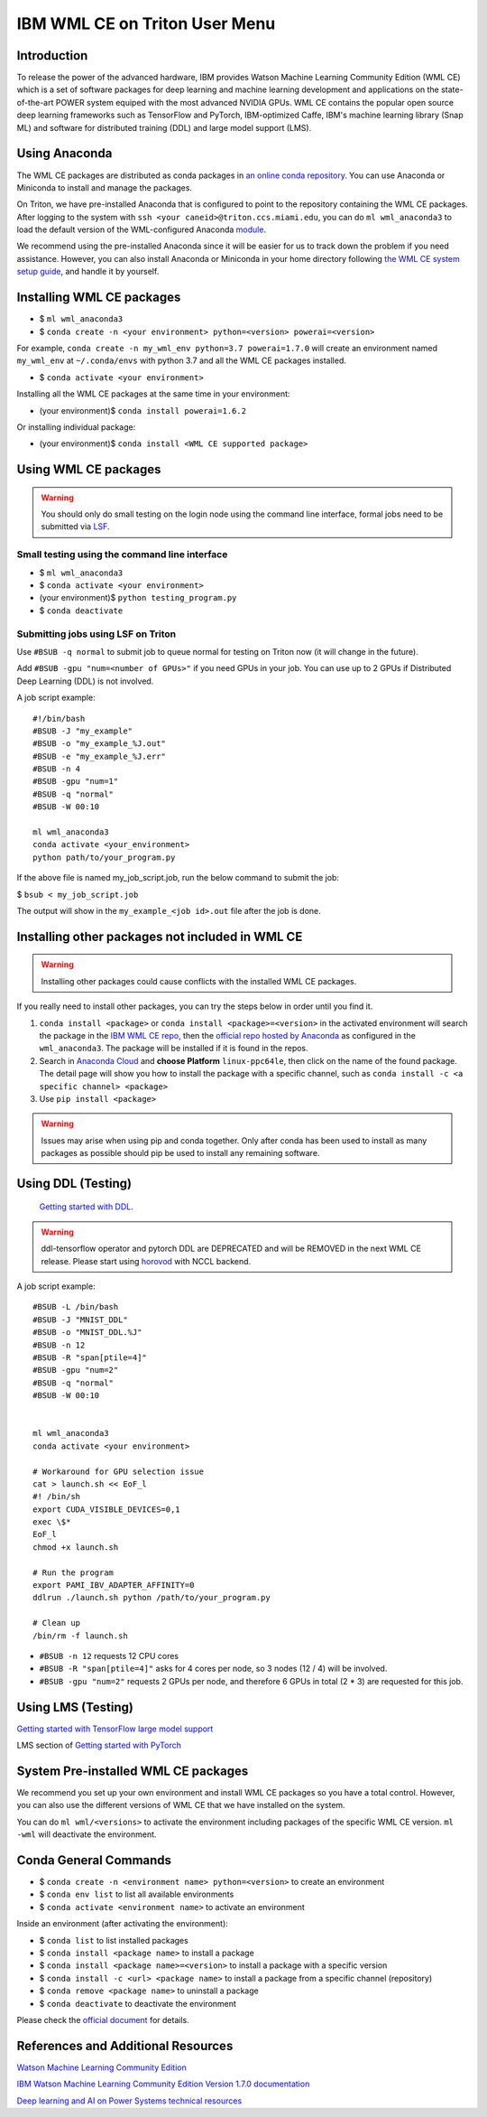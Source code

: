 IBM WML CE on Triton User Menu
==============================================

Introduction
------------

To release the power of the advanced hardware, IBM provides
Watson Machine Learning Community Edition (WML CE) which is a set of
software packages for deep learning and machine learning development and
applications on the state-of-the-art POWER system equiped with the most
advanced NVIDIA GPUs. WML CE contains the popular open source deep
learning frameworks such as TensorFlow and PyTorch, IBM-optimized Caffe,
IBM's machine learning library (Snap ML) and software for distributed
training (DDL) and large model support (LMS).

Using Anaconda
--------------

The WML CE packages are distributed as conda packages in `an online
conda repository <https://public.dhe.ibm.com/ibmdl/export/pub/software/server/ibm-ai/conda/>`__.
You can use Anaconda or Miniconda to install and manage the packages.

On Triton, we have pre-installed Anaconda that is configured to point to the repository containing the WML CE packages.
After logging to the system with ``ssh <your caneid>@triton.ccs.miami.edu``, you can do ``ml wml_anaconda3`` to load the default version of 
the WML-configured Anaconda `module <https://acs-docs.readthedocs.io/triton/1-env/3-modules.html>`__. 

We recommend using the pre-installed Anaconda since it will be easier for us to track down the problem if you need assistance. However, you can also install Anaconda or Miniconda in your home directory following `the WML CE system setup guide <https://www.ibm.com/support/knowledgecenter/SS5SF7_1.7.0/navigation/wmlce_setupAnaconda.html>`__, and handle it by yourself.


Installing WML CE packages
--------------------------

-  $ ``ml wml_anaconda3``
-  $ ``conda create -n <your environment> python=<version> powerai=<version>`` 
For example, ``conda create -n my_wml_env python=3.7 powerai=1.7.0`` will create 
an environment named ``my_wml_env`` at ``~/.conda/envs`` with python 3.7 and all the WML CE packages installed.

-  $ ``conda activate <your environment>``

Installing all the WML CE packages at the same time in your environment:

-  (your environment)$ ``conda install powerai=1.6.2``

Or installing individual package:

-  (your environment)$ ``conda install <WML CE supported package>``

.. notes::
   WML CE 1.7.0 and 1.6.2 need Python 3.6 or 3.7; WML CE 1.6.1 needs Python 2.7 or 3.6.
   
   You can check the packages included in each WML CE version at 
   https://public.dhe.ibm.com/ibmdl/export/pub/software/server/ibm-ai/conda/#/

Using WML CE packages
---------------------

.. warning::
   You should only do small testing on the login node using the command line interface, formal jobs need to
   be submitted via `LSF <https://acs-docs.readthedocs.io/triton/3-jobs/README.html#>`__.

Small testing using the command line interface
~~~~~~~~~~~~~~~~~~~~~~~~~~~~~~~~~~~~~~~~~~~~~~~

-  $ ``ml wml_anaconda3``
-  $ ``conda activate <your environment>``
-  (your environment)$ ``python testing_program.py``
-  $ ``conda deactivate``

Submitting jobs using LSF on Triton
~~~~~~~~~~~~~~~~~~~~~~~~~~~~~~~~~~~

Use ``#BSUB -q normal`` to submit job to queue normal for testing on
Triton now (it will change in the future).

Add ``#BSUB -gpu "num=<number of GPUs>"`` if you need GPUs in your job.
You can use up to 2 GPUs if Distributed Deep Learning (DDL) is not
involved.

A job script example:

::

    #!/bin/bash
    #BSUB -J "my_example"
    #BSUB -o "my_example_%J.out"
    #BSUB -e "my_example_%J.err"
    #BSUB -n 4
    #BSUB -gpu "num=1"
    #BSUB -q "normal"
    #BSUB -W 00:10

    ml wml_anaconda3
    conda activate <your_environment>
    python path/to/your_program.py

If the above file is named my_job_script.job, run the below command to submit the job: 

$ ``bsub < my_job_script.job`` 

The output will show in the ``my_example_<job id>.out`` file after the job is done.

Installing other packages not included in WML CE
------------------------------------------------

.. warning::
   Installing other packages could cause conflicts with the installed WML CE packages.

If you really need to install other packages, you can try the steps below in order until you find it.

1. ``conda install <package>`` or ``conda install <package>=<version>`` in the activated environment will
   search the package in the `IBM WML CE repo <https://public.dhe.ibm.com/ibmdl/export/pub/software/server/ibm-ai/conda/>`__,
   then the `official repo hosted by Anaconda <https://repo.anaconda.com/pkgs/main/linux-ppc64le/>`__ as configured
   in the ``wml_anaconda3``. The package will be installed if it is found in the repos.

2. Search in `Anaconda Cloud <https://anaconda.org/>`__ and **choose
   Platform** ``linux-ppc64le``, then click on the name of the found package.
   The detail page will show you how to install the package with a specific channel, such as
   ``conda install -c <a specific channel> <package>``

3. Use ``pip install <package>`` 

.. warning::
   Issues may arise when using pip and conda together. 
   Only after conda has been used to install as many packages as possible should pip be used to install any remaining software. 

Using DDL (Testing)
-------------------
 `Getting started with DDL <https://www.ibm.com/support/knowledgecenter/SS5SF7_1.7.0/navigation/wmlce_getstarted_ddl.html>`__.

.. warning::
   ddl-tensorflow operator and pytorch DDL are DEPRECATED and will be REMOVED in the next WML CE release. Please start using `horovod <https://www.ibm.com/support/knowledgecenter/SS5SF7_1.7.0/navigation/wmlce_getstarted_horovod.html>`__ with NCCL backend.

A job script example:

::

   #BSUB -L /bin/bash
   #BSUB -J "MNIST_DDL"
   #BSUB -o "MNIST_DDL.%J"
   #BSUB -n 12
   #BSUB -R "span[ptile=4]"
   #BSUB -gpu "num=2"
   #BSUB -q "normal"
   #BSUB -W 00:10


   ml wml_anaconda3   
   conda activate <your environment>
   
   # Workaround for GPU selection issue
   cat > launch.sh << EoF_l
   #! /bin/sh
   export CUDA_VISIBLE_DEVICES=0,1
   exec \$*
   EoF_l
   chmod +x launch.sh

   # Run the program
   export PAMI_IBV_ADAPTER_AFFINITY=0
   ddlrun ./launch.sh python /path/to/your_program.py

   # Clean up
   /bin/rm -f launch.sh

-  ``#BSUB -n 12`` requests 12 CPU cores 
-  ``#BSUB -R "span[ptile=4]"`` asks for 4 cores per node, so 3 nodes (12 / 4) will be involved.
-  ``#BSUB -gpu "num=2"`` requests 2 GPUs per node, and therefore 6 GPUs in total (2 * 3) are requested for this job.

Using LMS (Testing)
-------------------

`Getting started with TensorFlow large model support <https://www.ibm.com/support/knowledgecenter/SS5SF7_1.7.0/navigation/wmlce_getstarted_tflms.html>`__

LMS section of `Getting started with PyTorch <https://www.ibm.com/support/knowledgecenter/SS5SF7_1.7.0/navigation/wmlce_getstarted_pytorch.html>`__ 

System Pre-installed WML CE packages
------------------------------------
We recommend you set up your own environment and install WML CE packages so you have a total control. However, you can also use the different versions of WML CE that we have installed on the system.

You can do ``ml wml/<versions>`` to activate the environment including packages of the specific WML CE version. 
``ml -wml`` will deactivate the environment.

Conda General Commands
----------------------

-  $ ``conda create -n <environment name> python=<version>`` to create
   an environment
-  $ ``conda env list`` to list all available environments
-  $ ``conda activate <environment name>`` to activate an environment

Inside an environment (after activating the environment):

-  $ ``conda list`` to list installed packages
-  $ ``conda install <package name>`` to install a package
-  $ ``conda install <package name>=<version>`` to install a package
   with a specific version
-  $ ``conda install -c <url> <package name>`` to install a package from
   a specific channel (repository)
-  $ ``conda remove <package name>`` to uninstall a package
-  $ ``conda deactivate`` to deactivate the environment

Please check the `official document <https://docs.conda.io/projects/conda/en/latest/commands.html#conda-general-commands>`__ for details.

References and Additional Resources
-----------------------------------

`Watson Machine Learning Community
Edition <https://developer.ibm.com/linuxonpower/deep-learning-powerai/releases/>`__

`IBM Watson Machine Learning Community Edition Version 1.7.0
documentation <https://www.ibm.com/support/knowledgecenter/SS5SF7_1.7.0/navigation/welcome.html>`__

`Deep learning and AI on Power Systems technical
resources <https://developer.ibm.com/linuxonpower/deep-learning-powerai/library/>`__

